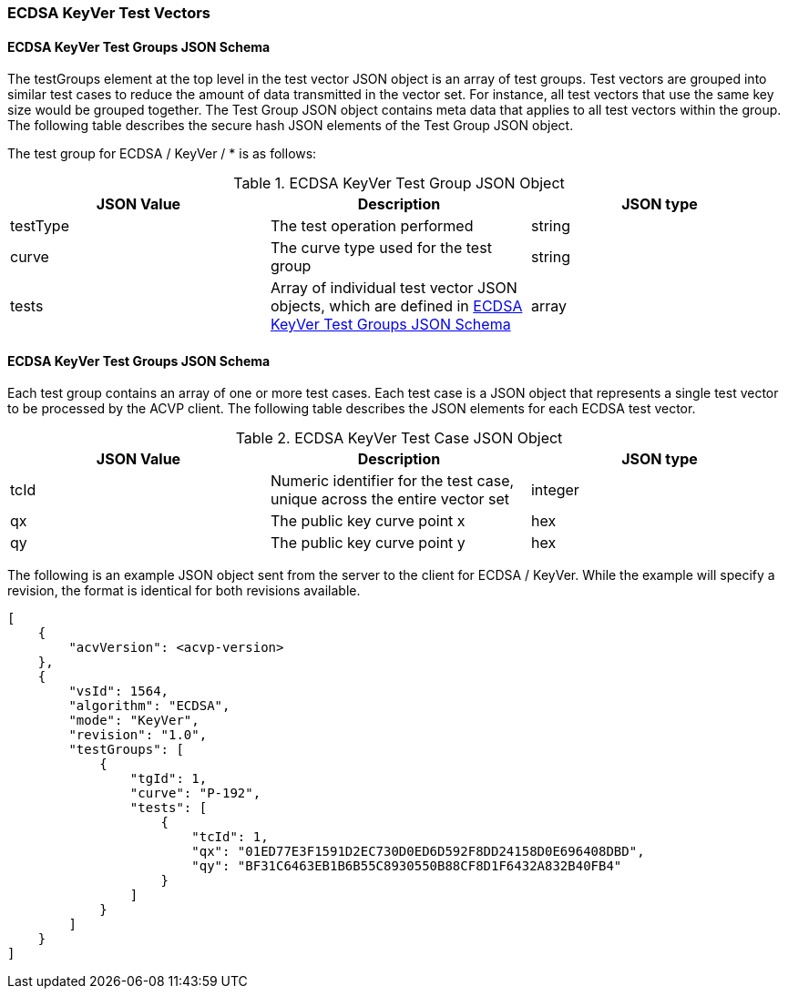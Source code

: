 [[ecdsa_keyver_test_vectors]]
=== ECDSA KeyVer Test Vectors

[[ecdsa_keyver_tgjs]]
==== ECDSA KeyVer Test Groups JSON Schema

The testGroups element at the top level in the test vector JSON object is an array of test groups. Test vectors are grouped into similar test cases to reduce the amount of data transmitted in the vector set. For instance, all test vectors that use the same key size would be grouped together. The Test Group JSON object contains meta data that applies to all test vectors within the group. The following table describes the secure hash JSON elements of the Test Group JSON object.

The test group for ECDSA / KeyVer / * is as follows:

[[ecdsa_keyver_vs_tg_table]]
.ECDSA KeyVer Test Group JSON Object
|===
| JSON Value | Description | JSON type

| testType | The test operation performed | string
| curve | The curve type used for the test group | string
| tests | Array of individual test vector JSON objects, which are defined in <<ecdsa_keyver_tvjs>> | array
|===

[[ecdsa_keyver_tvjs]]
==== ECDSA KeyVer Test Groups JSON Schema

Each test group contains an array of one or more test cases. Each test case is a JSON object that represents a single test vector to be processed by the ACVP client. The following table describes the JSON elements for each ECDSA test vector.

[[ecdsa_keyver_vs_tc_table]]
.ECDSA KeyVer Test Case JSON Object
|===
| JSON Value | Description | JSON type

| tcId | Numeric identifier for the test case, unique across the entire vector set | integer
| qx | The public key curve point x | hex
| qy | The public key curve point y | hex
|===

The following is an example JSON object sent from the server to the client for ECDSA / KeyVer. While the example will specify a revision, the format is identical for both revisions available.

[source, json]
----
[
    {
        "acvVersion": <acvp-version>
    },
    {
        "vsId": 1564,
        "algorithm": "ECDSA",
        "mode": "KeyVer",
        "revision": "1.0",
        "testGroups": [
            {
                "tgId": 1,
                "curve": "P-192",
                "tests": [
                    {
                        "tcId": 1,
                        "qx": "01ED77E3F1591D2EC730D0ED6D592F8DD24158D0E696408DBD",
                        "qy": "BF31C6463EB1B6B55C8930550B88CF8D1F6432A832B40FB4"
                    }
                ]
            }
        ]
    }
]
----
